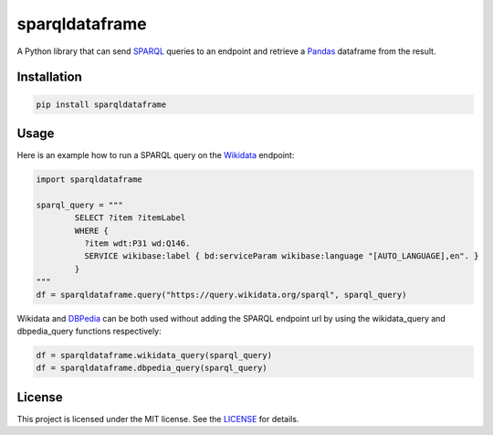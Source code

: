 sparqldataframe
===============

A Python library that can send `SPARQL`_ queries to an endpoint and retrieve a `Pandas`_ dataframe from the result.


Installation
------------

.. code-block:: bash
	
	pip install sparqldataframe


Usage
-----

Here is an example how to run a SPARQL query on the `Wikidata`_ endpoint:

.. code-block:: python
	
	import sparqldataframe

	sparql_query = """
		SELECT ?item ?itemLabel 
		WHERE {
		  ?item wdt:P31 wd:Q146.
		  SERVICE wikibase:label { bd:serviceParam wikibase:language "[AUTO_LANGUAGE],en". }
		}
	"""
	df = sparqldataframe.query("https://query.wikidata.org/sparql", sparql_query)

Wikidata and `DBPedia`_ can be both used without adding the SPARQL endpoint url by using the wikidata_query and dbpedia_query functions respectively:

.. code-block:: python

	df = sparqldataframe.wikidata_query(sparql_query)
	df = sparqldataframe.dbpedia_query(sparql_query)


License 
-------

This project is licensed under the MIT license. See the `LICENSE`_ for details.


.. _SPARQL: https://en.wikipedia.org/wiki/SPARQL
.. _Wikidata: http://wikidata.org/
.. _DBPedia: http://dbpedia.org/
.. _Pandas: http://pandas.pydata.org/
.. _LICENSE: LICENSE
